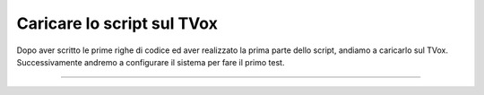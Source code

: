 ======================================================
Caricare lo script sul TVox
======================================================

Dopo aver scritto le prime righe di codice ed aver realizzato la prima parte dello script, andiamo a caricarlo sul TVox.
Successivamente andremo a configurare il sistema per fare il primo test.

.. raw:: html

    <iframe width="560" height="315" src="https://www.youtube.com/embed/mhg2f1gaTcU" frameborder="0" allow="accelerometer; autoplay; encrypted-media; gyroscope; picture-in-picture" allowfullscreen></iframe>

-----------------------------------
